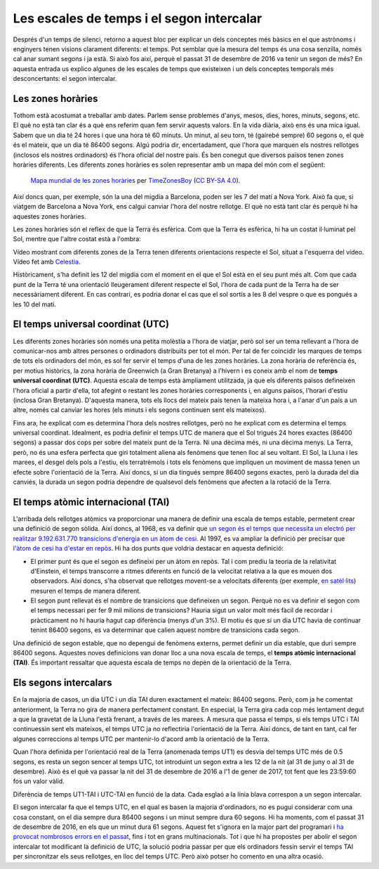 .. post:: 9 febrer de 2017
   :tags: temps, astronomia

Les escales de temps i el segon intercalar
==========================================

Després d'un temps de silenci, retorno a aquest bloc per explicar un dels
conceptes més bàsics en el que astrònoms i enginyers tenen visions clarament
diferents: el temps. Pot semblar que la mesura del temps és una cosa senzilla,
només cal anar sumant segons i ja està. Si això fos així, perquè el passat 31
de desembre de 2016 va tenir un segon de més? En aquesta entrada us explico
algunes de les escales de temps que existeixen i un dels conceptes temporals
més desconcertants: el segon intercalar.

.. update:: 30 octubre de 2021

   Tot i que, de moment, no hi ha hagut cap nou segon intercalar des que es va
   escriure aquest article, s'ha precisat a tot arreu que el segon intercalar
   al que es refereix aquest article es va introduir al 31 de desembre de 2016.

Les zones horàries
------------------

Tothom està acostumat a treballar amb dates. Parlem sense problemes d'anys,
mesos, dies, hores, minuts, segons, etc. El què no està tan clar és a què ens
referim quan fem servir aquests valors. En la vida diària, això ens és una mica
igual. Sabem que un dia té 24 hores i que una hora té 60 minuts. Un minut, al
seu torn, té (gairebé sempre) 60 segons o, el què és el mateix, que un dia té
86400 segons. Algú podria dir, encertadament, que l'hora que marquen els
nostres rellotges (inclosos els nostres ordinadors) és l'hora oficial del
nostre país. És ben conegut que diversos països tenen zones horàries diferents.
Les diferents zones horàries es solen representar amb un mapa del món com el
següent:


.. figure:: https://upload.wikimedia.org/wikipedia/commons/thumb/8/88/World_Time_Zones_Map.png/1024px-World_Time_Zones_Map.png

   `Mapa mundial de les zones horàries <https://commons.wikimedia.org/w/index.php?title=File:World_Time_Zones_Map.png&uselang=ca>`_ per `TimeZonesBoy <https://commons.wikimedia.org/w/index.php?title=User:TimeZonesBoy&action=edit&redlink=1&uselang=ca>`_ (`CC BY-SA 4.0 <https://creativecommons.org/licenses/by-sa/4.0/deed.ca>`_).

Així doncs quan, per exemple, són la una del migdia a Barcelona, poden ser les
7 del matí a Nova York. Això fa que, si viatgem de Barcelona a Nova York, ens
calgui canviar l'hora del nostre rellotge. El què no està tant clar és perquè
hi ha aquestes zones horàries.

Les zones horàries són el reflex de que la Terra és esfèrica. Com que la Terra
és esfèrica, hi ha un costat il·luminat pel Sol, mentre que l'altre costat està
a l'ombra:

.. raw:: html

   <video width="100%" autoplay loop>
       <source src="../_static/Earth_rotation.mp4" type="video/mp4">
   </video>

.. container:: caption

   Vídeo mostrant com diferents zones de la Terra tenen diferents orientacions
   respecte el Sol, situat a l'esquerra del vídeo. Vídeo fet amb `Celestia
   <https://celestia.space/>`_.

Històricament, s'ha definit les 12 del migdia com el moment en el que el Sol
està en el seu punt més alt. Com que cada punt de la Terra té una orientació
lleugerament diferent respecte el Sol, l'hora de cada punt de la Terra ha de
ser necessàriament diferent. En cas contrari, es podria donar el cas que el sol
sortís a les 8 del vespre o que es pongués a les 10 del matí.

El temps universal coordinat (UTC)
----------------------------------

Les diferents zones horàries són només una petita molèstia a l'hora de viatjar,
però sol ser un tema rellevant a l'hora de comunicar-nos amb altres persones o
ordinadors distribuïts per tot el món. Per tal de fer coincidir les marques de
temps de tots els ordinadors del món, es sol fer servir el temps d'una de les
zones horàries. La zona horària de referència és, per motius històrics, la zona
horària de Greenwich (a Gran Bretanya) a l'hivern i es coneix amb el nom de
**temps universal coordinat (UTC)**. Aquesta escala de temps està àmpliament
utilitzada, ja que els diferents països defineixen l'hora oficial a partir
d'ella, tot afegint o restant les zones horàries corresponents i, en alguns
països, l'horari d'estiu (inclosa Gran Bretanya). D'aquesta manera, tots els
llocs del mateix país tenen la mateixa hora i, a l'anar d'un país a un altre,
només cal canviar les hores (els minuts i els segons continuen sent els
mateixos).

Fins ara, he explicat com es determina l'hora dels nostres rellotges, però no
he explicat com es determina el temps universal coordinat. Idealment, es podria
definir el temps UTC de manera que el Sol trigués 24 hores exactes (86400
segons) a passar dos cops per sobre del mateix punt de la Terra. Ni una dècima
més, ni una dècima menys. La Terra, però, no és una esfera perfecta que giri
totalment aliena als fenòmens que tenen lloc al seu voltant. El Sol, la Lluna i
les marees, el desgel dels pols a l'estiu, els terratrèmols i tots els fenòmens
que impliquen un moviment de massa tenen un efecte sobre l'orientació de la
Terra. Així doncs, si un dia tingués sempre 86400 segons exactes, però la
durada del dia canviés, la durada un segon podria dependre de qualsevol dels
fenòmens que afecten a la rotació de la Terra.

El temps atòmic internacional (TAI)
-----------------------------------

L'arribada dels rellotges atòmics va proporcionar una manera de definir una
escala de temps estable, permetent crear una definició de segon sòlida. Així
doncs, al 1968, es va definir que `un segon és el temps que necessita un
electró per realitzar 9.192.631.770 transicions d'energia en un àtom de cesi
<https://www.nist.gov/si-redefinition/second-introduction>`_. Al 1997, es va
ampliar la definició per precisar que `l'àtom de cesi ha d'estar en repòs
<https://nvlpubs.nist.gov/nistpubs/Legacy/SP/nistspecialpublication330e2008.pdf>`_.
Hi ha dos punts que voldria destacar en aquesta definició:

* El primer punt és que el segon es defineixi per un àtom en repòs. Tal i com prediu la teoria de la relativitat d'Einstein, el temps transcorre a ritmes diferents en funció de la velocitat relativa a la que es mouen dos observadors. Així doncs, s'ha observat que rellotges movent-se a velocitats diferents (per exemple, `en satèl·lits <https://www.astronomy.ohio-state.edu/pogge.1/Ast162/Unit5/gps.html>`_) mesuren el temps de manera diferent.

* El segon punt rellevat és el nombre de transicions que defineixen un segon. Perquè no es va definir el segon com el temps necessari per fer 9 mil milions de transicions? Hauria sigut un valor molt més fàcil de recordar i pràcticament no hi hauria hagut cap diferència (menys d'un 3%). El motiu és que si un dia UTC havia de continuar tenint 86400 segons, es va determinar que calien aquest nombre de transicions cada segon.

.. update:: 30 octubre de 2021

   S'han actualitzat els enllaços a la definició de segon. També s'ha modificat
   lleugerament el text per explicar millor la correcció relativista i per
   precisar que la definició de segon es va modificar al 1997.

Una definició de segon estable, que no depengui de fenòmens externs, permet
definir un dia estable, que duri sempre 86400 segons. Aquestes noves
definicions van donar lloc a una nova escala de temps, el **temps atòmic
internacional (TAI)**. És important ressaltar que aquesta escala de temps no
depèn de la orientació de la Terra.

Els segons intercalars
----------------------

En la majoria de casos, un dia UTC i un dia TAI duren exactament el mateix:
86400 segons. Però, com ja he comentat anteriorment, la Terra no gira de manera
perfectament constant. En especial, la Terra gira cada cop més lentament degut
a que la gravetat de la Lluna l'està frenant, a través de les marees. A mesura
que passa el temps, si els temps UTC i TAI continuessin sent els mateixos, el
temps UTC ja no reflectiria l'orientació de la Terra. Així doncs, de tant en
tant, cal fer algunes correccions al temps UTC per mantenir-lo d'acord amb la
orientació de la Terra.

Quan l'hora definida per l'orientació real de la Terra (anomenada temps UT1) es
desvia del temps UTC més de 0.5 segons, es resta un segon sencer al temps UTC,
tot introduint un segon extra a les 12 de la nit (al 31 de juny o al 31 de
desembre). Això és el què va passar la nit del 31 de desembre de 2016 a l'1 de
gener de 2017, tot fent que les 23:59:60 fos un valor vàlid.

.. bokeh-plot:: _plots/time_diffs_ca.py
   :source-position: none

.. container:: caption

   Diferència de temps UT1-TAI i UTC-TAI en funció de la data. Cada esglaó a la
   línia blava correspon a un segon intercalar.

El segon intercalar fa que el temps UTC, en el qual es basen la majoria
d'ordinadors, no es pugui considerar com una cosa constant, on el dia sempre
dura 86400 segons i un minut sempre dura 60 segons. Hi ha moments, com el
passat 31 de desembre de 2016, en els que un minut dura 61 segons. Aquest fet
s'ignora en la major part del programari i `ha provocat nombrosos errors en el
passat
<https://en.wikipedia.org/wiki/Leap_second#Issues_created_by_insertion_(or_removal)_of_leap_seconds>`_,
fins i tot en grans multinacionals. Tot i que hi ha propostes per abolir el
segon intercalar tot modificant la definició de UTC, la solució podria passar
per que els ordinadors fessin servir el temps TAI per sincronitzar els seus
rellotges, en lloc del temps UTC. Però això potser ho comento en una altra
ocasió. 
